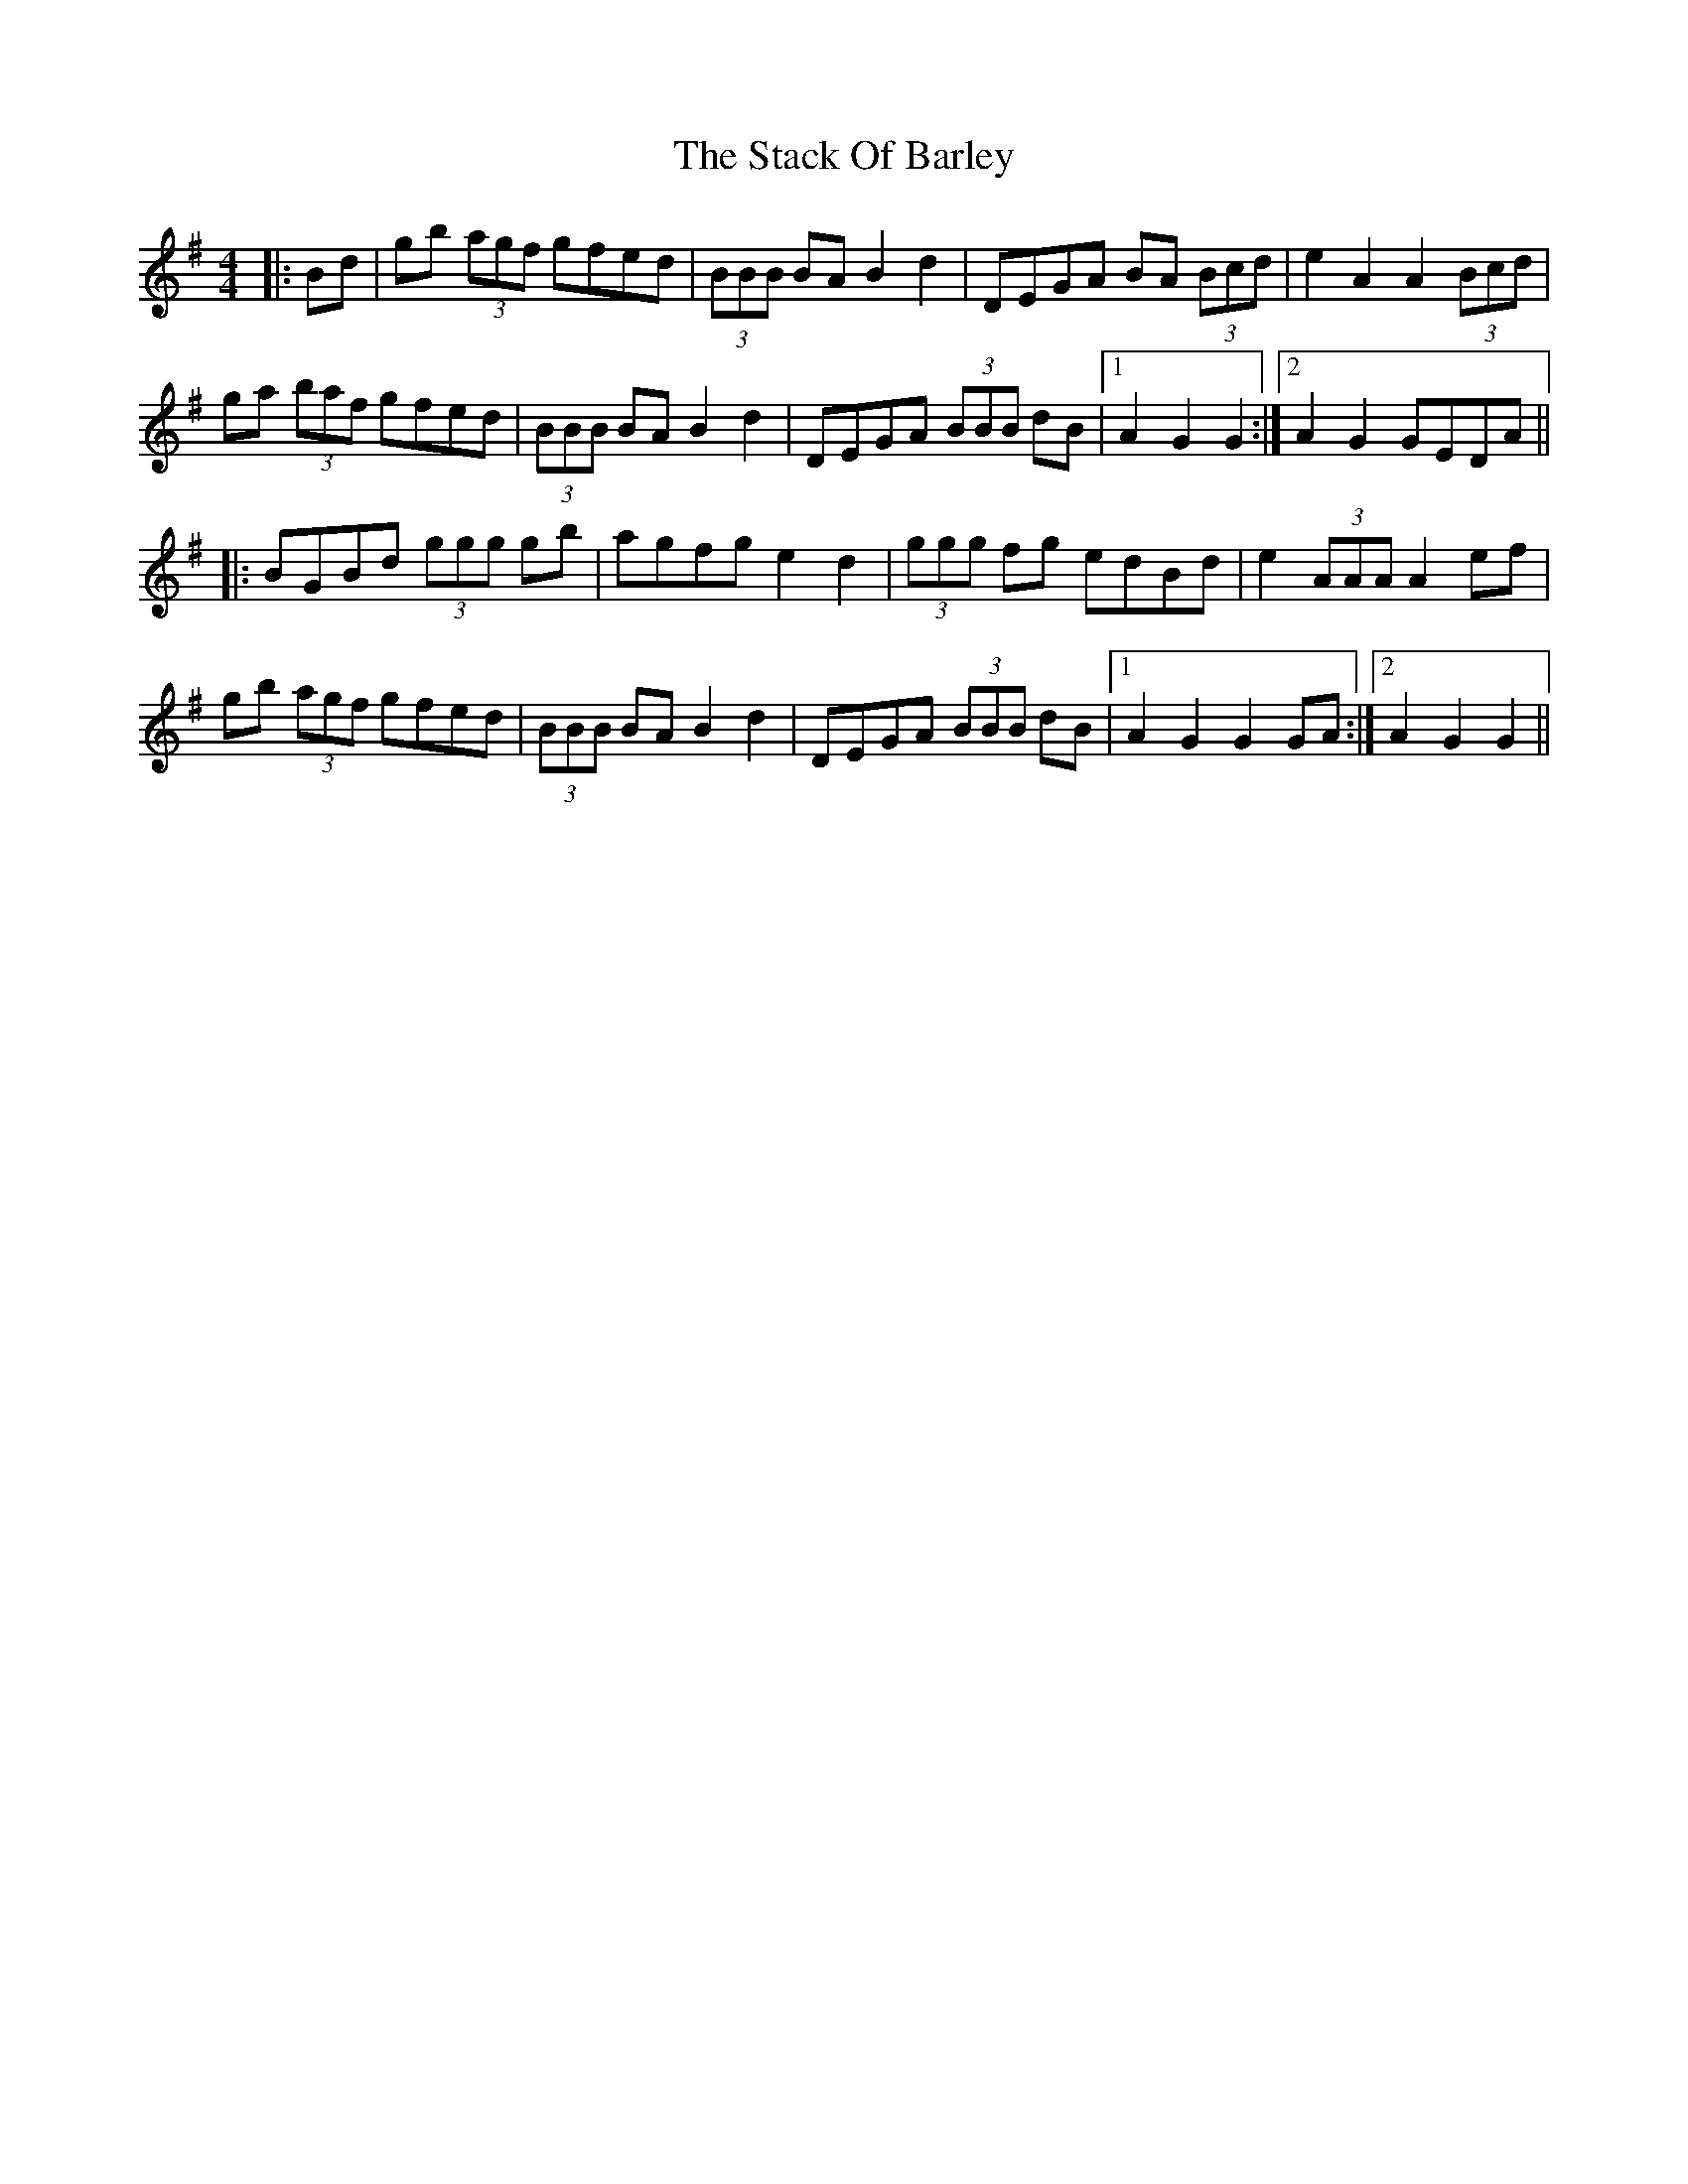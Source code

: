 X: 38317
T: Stack Of Barley, The
R: barndance
M: 4/4
K: Gmajor
|:Bd|gb (3agf gfed|(3BBB BA B2d2|DEGA BA (3Bcd|e2A2A2 (3Bcd|
ga (3baf gfed|(3BBB BAB2d2|DEGA (3BBB dB|1 A2G2G2:|2 A2G2 GEDA||
|:BGBd (3ggg gb|agfg e2d2|(3ggg fg edBd|e2(3AAA A2 ef|
gb (3agf gfed|(3BBB BA B2d2|DEGA (3BBB dB|1 A2G2G2 GA:|2 A2G2G2||

